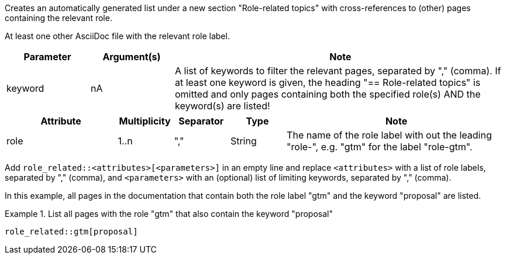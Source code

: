 //tag::description[]
Creates an automatically generated list under a new section "Role-related topics" with cross-references to (other) pages containing the relevant role.
//end::description[]

//tag::prerequisites[]
At least one other AsciiDoc file with the relevant role label.
//end::prerequisites[]

//tag::parameters[]
[cols="1,1,4"]
|===
|Parameter |Argument(s) |Note

|keyword
|nA
|A list of keywords to filter the relevant pages, separated by "," (comma).
If at least one keyword is given, the heading "== Role-related topics" is omitted and only pages containing both the specified role(s) AND the keyword(s) are listed!

|===
//end::parameters[]

//tag::attributes[]
[cols="2,1,1,1,4"]
|===
|Attribute |Multiplicity |Separator |Type |Note

|role
|1..n
|","
|String
|The name of the role label with out the leading "role-", e.g. "gtm" for the label "role-gtm".

|===
//end::attributes[]

//tag::how[]
Add `role_related::<attributes>[<parameters>]` in an empty line and replace `<attributes>` with a list of role labels, separated by "," (comma), and `<parameters>` with an (optional) list of limiting keywords, separated by "," (comma).
//end::how[]

//tag::example[]
In this example, all pages in the documentation that contain both the role label "gtm" and the keyword "proposal" are listed.

.List all pages with the role "gtm" that also contain the keyword "proposal"
====
[source,asciidoc]
----
role_related::gtm[proposal]
----
====


//end::example[]